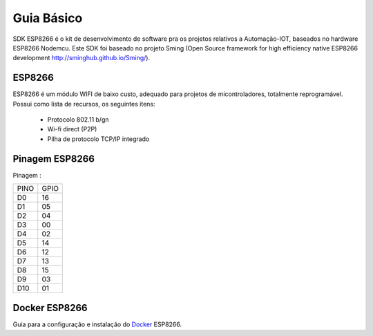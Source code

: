 ﻿Guia Básico
------------

SDK ESP8266 é o kit de desenvolvimento de software pra os projetos relativos a Automação-IOT, baseados no hardware ESP8266 Nodemcu.  
Este SDK foi baseado no projeto Sming (Open Source framework for high efficiency native ESP8266 development http://sminghub.github.io/Sming/). 

.. _ESP8266:

ESP8266
~~~~~~~

ESP8266 é um módulo WIFI de baixo custo, adequado para projetos de micontroladores, totalmente reprogramável. 
Possui como lista de recursos, os seguintes itens:

 - Protocolo 802.11 b/gn
 - Wi-fi direct (P2P)
 - Pilha de protocolo TCP/IP integrado
 

.. _Pinagem ESP8266:

Pinagem ESP8266
~~~~~~~~~~~~~~~

.. image:: ../imagem/pinagem-ESP8266.png
    :align: center   


Pinagem :
	
====== ======  
 PINO   GPIO
------ ------ 
  D0     16          
  D1	 05 
  D2     04 
  D3     00
  D4     02
  D5     14
  D6     12
  D7     13
  D8     15
  D9     03
  D10    01  
====== ====== 

.. _Docker ESP8266:

Docker ESP8266
~~~~~~~~~~~~~~

Guia para a configuração e instalação do Docker_ ESP8266.

.. _Docker: https://esp8266-docker.readthedocs.io/

